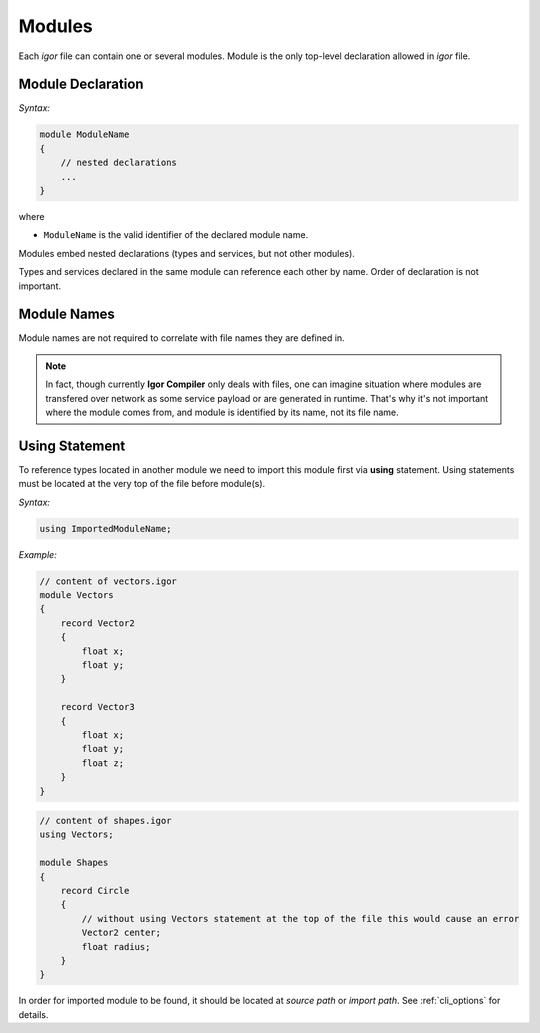 .. _modules:

***************
    Modules
***************

Each *igor* file can contain one or several modules. Module is the only top-level declaration allowed in *igor* file.

Module Declaration
==================

*Syntax:*

.. code-block:: igor

    module ModuleName
    {
        // nested declarations
        ...
    }

where

* ``ModuleName`` is the valid identifier of the declared module name.

Modules embed nested declarations (types and services, but not other modules). 

Types and services declared in the same module can reference each other by name. Order of declaration is not important.

Module Names
============

Module names are not required to correlate with file names they are defined in. 

.. note::

    In fact, though currently **Igor Compiler** only deals with files, one can imagine situation where modules are transfered over
    network as some service payload or are generated in runtime. That's why it's not important where the module comes from, and module
    is identified by its name, not its file name.

Using Statement
===============

To reference types located in another module we need to import this module first via **using** statement. Using statements must be 
located at the very top of the file before module(s).

*Syntax:*

.. code-block:: igor

    using ImportedModuleName;

*Example:*

.. code-block:: igor

    // content of vectors.igor
    module Vectors
    {
        record Vector2
        {
            float x;
            float y;
        }

        record Vector3
        {
            float x;
            float y;
            float z;
        }
    }

.. code-block:: igor

    // content of shapes.igor
    using Vectors;

    module Shapes
    {
        record Circle
        {
            // without using Vectors statement at the top of the file this would cause an error
            Vector2 center;
            float radius;
        }
    }

In order for imported module to be found, it should be located at *source path* or *import path*. See :ref:`cli_options` for details.


